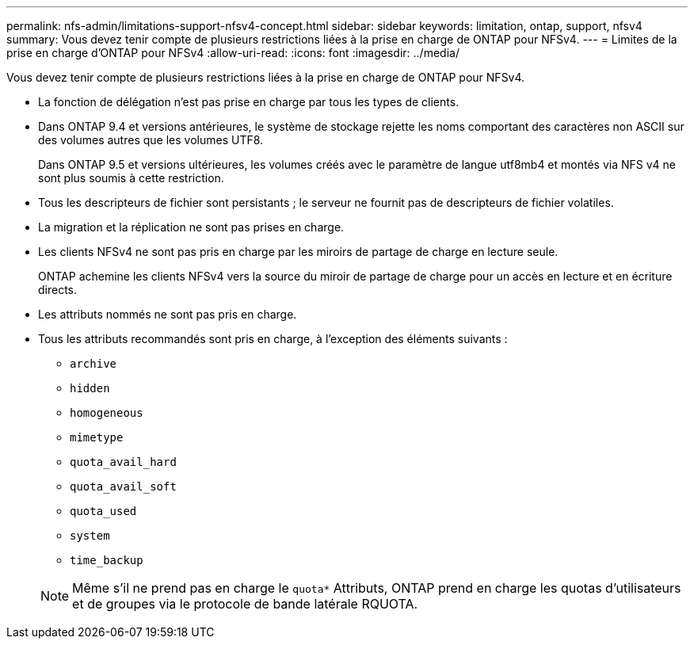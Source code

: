 ---
permalink: nfs-admin/limitations-support-nfsv4-concept.html 
sidebar: sidebar 
keywords: limitation, ontap, support, nfsv4 
summary: Vous devez tenir compte de plusieurs restrictions liées à la prise en charge de ONTAP pour NFSv4. 
---
= Limites de la prise en charge d'ONTAP pour NFSv4
:allow-uri-read: 
:icons: font
:imagesdir: ../media/


[role="lead"]
Vous devez tenir compte de plusieurs restrictions liées à la prise en charge de ONTAP pour NFSv4.

* La fonction de délégation n'est pas prise en charge par tous les types de clients.
* Dans ONTAP 9.4 et versions antérieures, le système de stockage rejette les noms comportant des caractères non ASCII sur des volumes autres que les volumes UTF8.
+
Dans ONTAP 9.5 et versions ultérieures, les volumes créés avec le paramètre de langue utf8mb4 et montés via NFS v4 ne sont plus soumis à cette restriction.

* Tous les descripteurs de fichier sont persistants ; le serveur ne fournit pas de descripteurs de fichier volatiles.
* La migration et la réplication ne sont pas prises en charge.
* Les clients NFSv4 ne sont pas pris en charge par les miroirs de partage de charge en lecture seule.
+
ONTAP achemine les clients NFSv4 vers la source du miroir de partage de charge pour un accès en lecture et en écriture directs.

* Les attributs nommés ne sont pas pris en charge.
* Tous les attributs recommandés sont pris en charge, à l'exception des éléments suivants :
+
** `archive`
** `hidden`
** `homogeneous`
** `mimetype`
** `quota_avail_hard`
** `quota_avail_soft`
** `quota_used`
** `system`
** `time_backup`


+
[NOTE]
====
Même s'il ne prend pas en charge le `quota*` Attributs, ONTAP prend en charge les quotas d'utilisateurs et de groupes via le protocole de bande latérale RQUOTA.

====

